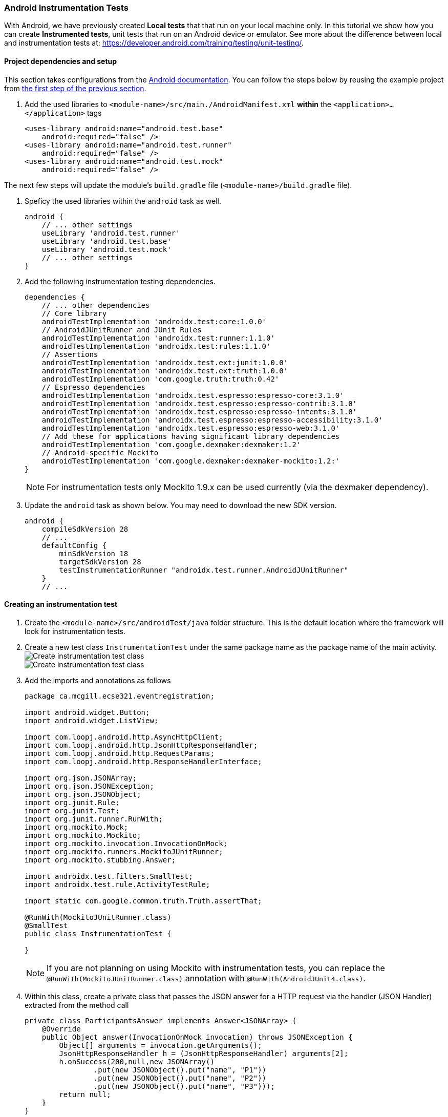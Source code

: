 === Android Instrumentation Tests

With Android, we have previously created *Local tests* that that run on your local machine only. In this tutorial we show how you can create *Instrumented tests*, unit tests that run on an Android device or emulator. See more about the difference between local and instrumentation tests at: https://developer.android.com/training/testing/unit-testing/.

==== Project dependencies and setup

This section takes configurations from the link:https://developer.android.com/training/testing/set-up-project[Android documentation]. You can follow the steps below by reusing the example project from <<07-Testing-Using-Mocks.adoc#initial-project,the first step of the previous section>>.

. Add the used libraries to `<module-name>/src/main./AndroidManifest.xml` *within* the `<application>...</application>` tags
+
[source,xml]
----
<uses-library android:name="android.test.base"
    android:required="false" />
<uses-library android:name="android.test.runner"
    android:required="false" />
<uses-library android:name="android.test.mock"
    android:required="false" />
----

The next few steps will update the module's `build.gradle` file (`<module-name>/build.gradle` file).

. Speficy the used libraries within the `android` task as well.
+
[source,gradle]
----
android { 
    // ... other settings 
    useLibrary 'android.test.runner'
    useLibrary 'android.test.base'
    useLibrary 'android.test.mock'
    // ... other settings 
}
----


. Add the following instrumentation testing dependencies.
+
[source,gradle]
----
dependencies {
    // ... other dependencies
    // Core library  
    androidTestImplementation 'androidx.test:core:1.0.0'
    // AndroidJUnitRunner and JUnit Rules  
    androidTestImplementation 'androidx.test:runner:1.1.0'
    androidTestImplementation 'androidx.test:rules:1.1.0'
    // Assertions  
    androidTestImplementation 'androidx.test.ext:junit:1.0.0'
    androidTestImplementation 'androidx.test.ext:truth:1.0.0'
    androidTestImplementation 'com.google.truth:truth:0.42'
    // Espresso dependencies  
    androidTestImplementation 'androidx.test.espresso:espresso-core:3.1.0'
    androidTestImplementation 'androidx.test.espresso:espresso-contrib:3.1.0'
    androidTestImplementation 'androidx.test.espresso:espresso-intents:3.1.0'
    androidTestImplementation 'androidx.test.espresso:espresso-accessibility:3.1.0'
    androidTestImplementation 'androidx.test.espresso:espresso-web:3.1.0'
    // Add these for applications having significant library dependencies  
    androidTestImplementation 'com.google.dexmaker:dexmaker:1.2'
    // Android-specific Mockito
    androidTestImplementation 'com.google.dexmaker:dexmaker-mockito:1.2:'
}
----
+
[NOTE]
For instrumentation tests only Mockito 1.9.x can be used currently (via the dexmaker dependency).

. Update the `android` task as shown below. You may need to download the new SDK version.
+
[source,gradle]
----
android {
    compileSdkVersion 28
    // ...
    defaultConfig {
        minSdkVersion 18
        targetSdkVersion 28
        testInstrumentationRunner "androidx.test.runner.AndroidJUnitRunner"
    }
    // ...
----


==== Creating an instrumentation test

. Create the `<module-name>/src/androidTest/java` folder structure. This is the default location where the framework will look for instrumentation tests.

. Create a new test class `InstrumentationTest` under the same package name as the package name of the main activity. +
image:figs/create-instrumentaiton-test-class.png[Create instrumentation test class] +
image:figs/create-instr-test-class.png[Create instrumentation test class]

. Add the imports and annotations as follows 
+
[source,java]
----
package ca.mcgill.ecse321.eventregistration;

import android.widget.Button;
import android.widget.ListView;

import com.loopj.android.http.AsyncHttpClient;
import com.loopj.android.http.JsonHttpResponseHandler;
import com.loopj.android.http.RequestParams;
import com.loopj.android.http.ResponseHandlerInterface;

import org.json.JSONArray;
import org.json.JSONException;
import org.json.JSONObject;
import org.junit.Rule;
import org.junit.Test;
import org.junit.runner.RunWith;
import org.mockito.Mock;
import org.mockito.Mockito;
import org.mockito.invocation.InvocationOnMock;
import org.mockito.runners.MockitoJUnitRunner;
import org.mockito.stubbing.Answer;

import androidx.test.filters.SmallTest;
import androidx.test.rule.ActivityTestRule;

import static com.google.common.truth.Truth.assertThat;

@RunWith(MockitoJUnitRunner.class)
@SmallTest
public class InstrumentationTest {

}
----
+
[NOTE]
If you are not planning on using Mockito with instrumentation tests, you can replace the `@RunWith(MockitoJUnitRunner.class)` annotation with `@RunWith(AndroidJUnit4.class)`.

. Within this class, create a private class that passes the JSON answer for a HTTP request via the handler (JSON Handler) extracted from the method call
+
[source,java]
----

private class ParticipantsAnswer implements Answer<JSONArray> {
    @Override
    public Object answer(InvocationOnMock invocation) throws JSONException {
        Object[] arguments = invocation.getArguments();
        JsonHttpResponseHandler h = (JsonHttpResponseHandler) arguments[2];
        h.onSuccess(200,null,new JSONArray()
                .put(new JSONObject().put("name", "P1"))
                .put(new JSONObject().put("name", "P2"))
                .put(new JSONObject().put("name", "P3")));
        return null;
    }
}
----

. Add fields to the `InstrumentationTest` class
+
[source,java]
----
@Mock
AsyncHttpClient httpClient;

@Rule
public ActivityTestRule<MainActivity> activityTestRule = new ActivityTestRule<>(MainActivity.class);
----

. Add the implementation to the test case
+
[source,java]
----
@Test
public void aTest() throws Throwable {
    final MainActivity mainActivity = activityTestRule.getActivity();
    mainActivity.setHttpUtils(new HttpUtils(httpClient));

    Mockito.when(httpClient.get(Mockito.anyString(),Mockito.<RequestParams>anyObject(), Mockito.<ResponseHandlerInterface>anyObject())).thenAnswer(new ParticipantsAnswer());

    final ListView participantList = mainActivity.findViewById(R.id.participant_list);
    final int numberOfParticipants = participantList.getAdapter().getCount();

    assertThat(numberOfParticipants).isEqualTo(0);

    Button button = (Button) mainActivity.findViewById(R.id.button);
    button.performClick();

    int numberOfParticipants2 = participantList.getAdapter().getCount();
    assertThat(numberOfParticipants2).isEqualTo(3);
}
----

. After right clicking on the class you can run the instrumentation test. Select the virtual device to run the tests on.

. The tests failed. Try understanding the error message!

. Fix the tests by including the last part of the test in  `runOnUiThread()`
+
[source,java]
----
activityTestRule.runOnUiThread(new Runnable() {
    @Override
    public void run() {
        Button button = (Button) mainActivity.findViewById(R.id.button);
        button.performClick();
        int numberOfParticipants2 = participantList.getAdapter().getCount();
        assertThat(numberOfParticipants2).isEqualTo(3);
    }
});
----

. Finally, exploit the _Fluent API_ of Mockito and clean up your code. Import all static methods with `static import`!